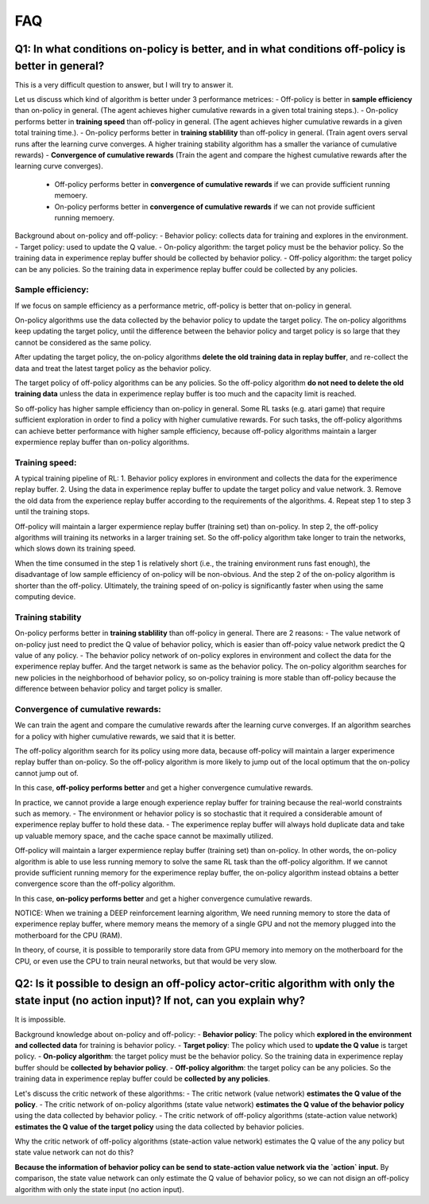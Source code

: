 ########
FAQ
########


^^^^^^^^
Q1: In what conditions on-policy is better, and in what conditions off-policy is better in general?
^^^^^^^^

This is a very difficult question to answer, but I will try to answer it.

Let us discuss which kind of algorithm is better under 3 performance metrices:
- Off-policy is better in **sample efficiency** than on-policy in general. (The agent achieves higher cumulative rewards in a given total training steps.). 
- On-policy performs better in **training speed** than off-policy in general. (The agent achieves higher cumulative rewards in a given total training time.).
- On-policy performs better in **training stablility** than off-policy in general. (Train agent overs serval runs after the learning curve converges. A higher training stability algorithm has a smaller the variance of cumulative rewards)
- **Convergence of cumulative rewards** (Train the agent and compare the highest cumulative rewards after the learning curve converges). 
  - Off-policy performs better in **convergence of cumulative rewards** if we can provide sufficient running memoery.
  - On-policy performs better in **convergence of cumulative rewards** if we can not provide sufficient running memoery.


Background about on-policy and off-policy:
- Behavior policy: collects data for training and explores in the environment.
- Target policy: used to update the Q value.
- On-policy algorithm: the target policy must be the behavior policy. So the training data in experimence replay buffer should be collected by behavior policy.
- Off-policy algorithm: the target policy can be any policies. So the training data in experimence replay buffer could be collected by any policies.

-----------------
Sample efficiency:
-----------------
If we focus on sample efficiency as a performance metric, off-policy is better that on-policy in general.

On-policy algorithms use the data collected by the behavior policy to update the target policy. The on-policy algorithms keep updating the target policy, until the difference between the behavior policy and target policy is so large that they cannot be considered as the same policy. 

After updating the target policy, the on-policy algorithms **delete the old training data in replay buffer**, and re-collect the data and treat the latest target policy as the behavior policy.

The target policy of off-policy algorithms can be any policies. So the off-policy algorithm **do not need to delete the old training data** unless the data in experimence replay buffer is too much and the capacity limit is reached. 

So off-policy has higher sample efficiency than on-policy in general. Some RL tasks (e.g. atari game) that require sufficient exploration in order to find a policy with higher cumulative rewards. For such tasks, the off-policy algorithms can achieve better performance with higher sample efficiency, because off-policy algorithms maintain a larger expermience replay buffer than on-policy algorithms.

-----------------
Training speed:
-----------------

A typical training pipeline of RL:
1. Behavior policy explores in environment and collects the data for the experimence replay buffer.
2. Using the data in experimence replay buffer to update the target policy and value network.
3. Remove the old data from the experience replay buffer according to the requirements of the algorithms.
4. Repeat step 1 to step 3 until the training stops.

Off-policy will maintain a larger expermience replay buffer (training set) than on-policy.
In step 2, the off-policy algorithms will training its networks in a larger training set. So the off-policy algorithm take longer to train the networks, which slows down its training speed.

When the time consumed in the step 1 is relatively short (i.e., the training environment runs fast enough), the disadvantage of low sample efficiency of on-policy will be non-obvious. And the step 2 of the on-policy algorithm is shorter than the off-policy. Ultimately, the training speed of on-policy is significantly faster when using the same computing device.

-----------------
Training stability
-----------------

On-policy performs better in **training stablility** than off-policy in general. There are 2 reasons:
- The value network of on-policy just need to predict the Q value of behavior policy, which is easier than off-poicy value network predict the Q value of any policy.
- The behavior policy network of on-policy explores in environment and collect the data for the experimence replay buffer. And the target network is same as the behavior policy. The on-policy algorithm searches for new policies in the neighborhood of behavior policy, so on-policy training is more stable than off-policy because the difference between behavior policy and target policy is smaller.

-----------------
Convergence of cumulative rewards:
-----------------

We can train the agent and compare the cumulative rewards after the learning curve converges. If an algorithm searches for a policy with higher cumulative rewards, we said that it is better.

The off-policy algorithm search for its policy using more data, because off-policy will maintain a larger experimence replay buffer than on-policy. So the off-policy algorithm is more likely to jump out of the local optimum that the on-policy cannot jump out of.

In this case, **off-policy performs better** and get a higher convergence cumulative rewards.

In practice, we cannot provide a large enough experience replay buffer for training because the real-world constraints such as memory. 
- The environment or hehavior policy is so stochastic that it required a considerable amount of experimence replay buffer to hold these data.
- The experimence replay buffer will always hold duplicate data and take up valuable memory space, and the cache space cannot be maximally utilized.

Off-policy will maintain a larger expermience replay buffer (training set) than on-policy. 
In other words, the on-policy algorithm is able to use less running memory to solve the same RL task than the off-policy algorithm. If we cannot provide sufficient running memory for the experimence replay buffer, the on-policy algorithm instead obtains a better convergence score than the off-policy algorithm. 

In this case, **on-policy performs better** and get a higher convergence cumulative rewards.

NOTICE: When we training a DEEP reinforcement learning algorithm, We need running memory to store the data of experimence replay buffer, where memory means the memory of a single GPU and not the memory plugged into the motherboard for the CPU (RAM).

In theory, of course, it is possible to temporarily store data from GPU memory into memory on the motherboard for the CPU, or even use the CPU to train neural networks, but that would be very slow.






^^^^^^^^^^^^
Q2: Is it possible to design an off-policy actor-critic algorithm with only the state input (no action input)? If not, can you explain why?
^^^^^^^^^^^^

It is impossible.

Background knowledge about on-policy and off-policy:
- **Behavior policy**: The policy which **explored in the environment and collected data** for training is behavior policy.
- **Target policy**: The policy which used to **update the Q value** is target policy.
- **On-policy algorithm**: the target policy must be the behavior policy. So the training data in experimence replay buffer should be **collected by behavior policy**.
- **Off-policy algorithm**: the target policy can be any policies. So the training data in experimence replay buffer could be **collected by any policies**.
  
Let's discuss the critic network of these algorithms:
- The critic network (value network) **estimates the Q value of the policy**. 
- The critic network of on-policy algorithms (state value network) **estimates the Q value of the behavior policy** using the data collected by behavior policy.
- The critic network of off-policy algorithms (state-action value network) **estimates the Q value of the target policy** using the data collected by behavior policies.

Why the critic network of off-policy algorithms (state-action value network) estimates the Q value of the any policy but state value network can not do this?

**Because the information of behavior policy can be send to state-action value network via the `action` input.**
By comparison, the state value network can only estimate the Q value of behavior policy, so we can not disign an off-policy algorithm with only the state input (no action input).



